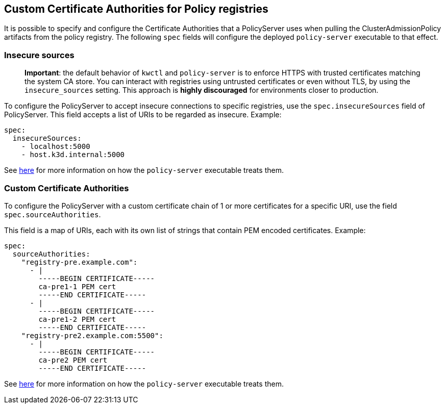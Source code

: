 == Custom Certificate Authorities for Policy registries

It is possible to specify and configure the Certificate Authorities that a PolicyServer uses when pulling the ClusterAdmissionPolicy artifacts from the policy registry. The following `spec` fields will configure the deployed `policy-server` executable to that effect.

=== Insecure sources

____
*Important*: the default behavior of `kwctl` and `policy-server` is to enforce HTTPS with trusted certificates matching the system CA store. You can interact with registries using untrusted certificates or even without TLS, by using the `insecure_sources` setting. This approach is *highly discouraged* for environments closer to production.
____

To configure the PolicyServer to accept insecure connections to specific registries, use the `spec.insecureSources` field of PolicyServer. This field accepts a list of URIs to be regarded as insecure. Example:

[source,yaml]
----
spec:
  insecureSources:
    - localhost:5000
    - host.k3d.internal:5000
----

See link:../custom-certificate-authorities.md[here] for more information on how the `policy-server` executable treats them.

=== Custom Certificate Authorities

To configure the PolicyServer with a custom certificate chain of 1 or more certificates for a specific URI, use the field `spec.sourceAuthorities`.

This field is a map of URIs, each with its own list of strings that contain PEM encoded certificates. Example:

[source,yaml]
----
spec:
  sourceAuthorities:
    "registry-pre.example.com":
      - |
        -----BEGIN CERTIFICATE-----
        ca-pre1-1 PEM cert
        -----END CERTIFICATE-----
      - |
        -----BEGIN CERTIFICATE-----
        ca-pre1-2 PEM cert
        -----END CERTIFICATE-----
    "registry-pre2.example.com:5500":
      - |
        -----BEGIN CERTIFICATE-----
        ca-pre2 PEM cert
        -----END CERTIFICATE-----
----

See link:../custom-certificate-authorities.md[here] for more information on how the `policy-server` executable treats them.
